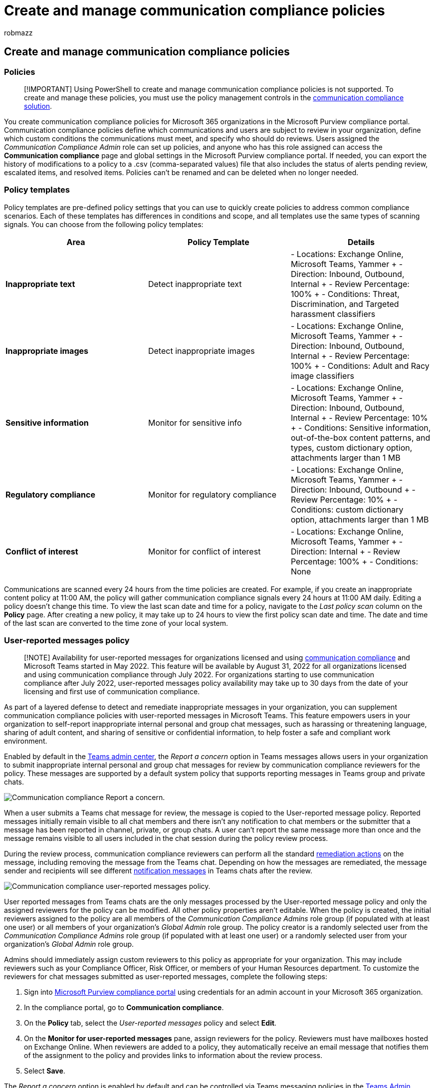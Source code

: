 = Create and manage communication compliance policies
:audience: Admin
:author: robmazz
:description: Learn more about creating and managing communication compliance policies.
:f1.keywords: ["NOCSH"]
:f1_keywords: ["ms.o365.cc.SupervisoryReview"]
:keywords: Microsoft 365, Microsoft Purview, compliance, communication compliance
:manager: laurawi
:ms.author: robmazz
:ms.collection: ["tier1", "M365-security-compliance"]
:ms.localizationpriority: medium
:ms.service: O365-seccomp
:ms.topic: article
:search.appverid: ["MET150", "MOE150"]

== Create and manage communication compliance policies

=== Policies

____
[!IMPORTANT] Using PowerShell to create and manage communication compliance policies is not supported.
To create and manage these policies, you must use the policy management controls in the https://compliance.microsoft.com/supervisoryreview[communication compliance solution].
____

You create communication compliance policies for Microsoft 365 organizations in the Microsoft Purview compliance portal.
Communication compliance policies define which communications and users are subject to review in your organization, define which custom conditions the communications must meet, and specify who should do reviews.
Users assigned the _Communication Compliance Admin_ role can set up policies, and anyone who has this role assigned can access the *Communication compliance* page and global settings in the Microsoft Purview compliance portal.
If needed, you can export the history of modifications to a policy to a .csv (comma-separated values) file that also includes the status of alerts pending review, escalated items, and resolved items.
Policies can't be renamed and can be deleted when no longer needed.

=== Policy templates

Policy templates are pre-defined policy settings that you can use to quickly create policies to address common compliance scenarios.
Each of these templates has differences in conditions and scope, and all templates use the same types of scanning signals.
You can choose from the following policy templates:

|===
| *Area* | *Policy Template* | *Details*

| *Inappropriate text*
| Detect inappropriate text
| - Locations: Exchange Online, Microsoft Teams, Yammer + - Direction: Inbound, Outbound, Internal + - Review Percentage: 100% + - Conditions: Threat, Discrimination, and Targeted harassment classifiers

| *Inappropriate images*
| Detect inappropriate images
| - Locations: Exchange Online, Microsoft Teams, Yammer + - Direction: Inbound, Outbound, Internal + - Review Percentage: 100% + - Conditions: Adult and Racy image classifiers

| *Sensitive information*
| Monitor for sensitive info
| - Locations: Exchange Online, Microsoft Teams, Yammer + - Direction: Inbound, Outbound, Internal + - Review Percentage: 10% + - Conditions: Sensitive information, out-of-the-box content patterns, and types, custom dictionary option, attachments larger than 1 MB

| *Regulatory compliance*
| Monitor for regulatory compliance
| - Locations: Exchange Online, Microsoft Teams, Yammer + - Direction: Inbound, Outbound + - Review Percentage: 10% + - Conditions: custom dictionary option, attachments larger than 1 MB

| *Conflict of interest*
| Monitor for conflict of interest
| - Locations: Exchange Online, Microsoft Teams, Yammer + - Direction: Internal + - Review Percentage: 100% + - Conditions: None
|===

Communications are scanned every 24 hours from the time policies are created.
For example, if you create an inappropriate content policy at 11:00 AM, the policy will gather communication compliance signals every 24 hours at 11:00 AM daily.
Editing a policy doesn't change this time.
To view the last scan date and time for a policy, navigate to the _Last policy scan_ column on the *Policy* page.
After creating a new policy, it may take up to 24 hours to view the first policy scan date and time.
The date and time of the last scan are converted to the time zone of your local system.

=== User-reported messages policy

____
[!NOTE] Availability for user-reported messages for organizations licensed and using link:/microsoft-365/compliance/communication-compliance-configure#subscriptions-and-licensing[communication compliance] and Microsoft Teams started in May 2022.
This feature will be available by August 31, 2022 for all organizations licensed and using communication compliance through July 2022.
For organizations starting to use communication compliance after July 2022, user-reported messages policy availability may take up to 30 days from the date of your licensing and first use of communication compliance.
____

As part of a layered defense to detect and remediate inappropriate messages in your organization, you can supplement communication compliance policies with user-reported messages in Microsoft Teams.
This feature empowers users in your organization to self-report inappropriate internal personal and group chat messages, such as harassing or threatening language, sharing of adult content, and sharing of sensitive or confidential information, to help foster a safe and compliant work environment.

Enabled by default in the link:/microsoftteams/manage-teams-in-modern-portal[Teams admin center], the _Report a concern_ option in Teams messages allows users in your organization to submit inappropriate internal personal and group chat messages for review by communication compliance reviewers for the policy.
These messages are supported by a default system policy that supports reporting messages in Teams group and private chats.

image::../media/communication-compliance-report-a-concern-full-menu.png[Communication compliance Report a concern.]

When a user submits a Teams chat message for review, the message is copied to the User-reported message policy.
Reported messages initially remain visible to all chat members and there isn't any notification to chat members or the submitter that a message has been reported in channel, private, or group chats.
A user can't report the same message more than once and the message remains visible to all users included in the chat session during the policy review process.

During the review process, communication compliance reviewers can perform all the standard link:/microsoft-365/compliance/communication-compliance-investigate-remediate#step-3-decide-on-a-remediation-action[remediation actions] on the message, including removing the message from the Teams chat.
Depending on how the messages are remediated, the message sender and recipients will see different link:/microsoftteams/communication-compliance#act-on-inappropriate-messages-in-microsoft-teams[notification messages] in Teams chats after the review.

image::../media/communication-compliance-user-reported-messages-policy.png[Communication compliance user-reported messages policy.]

User reported messages from Teams chats are the only messages processed by the User-reported message policy and only the assigned reviewers for the policy can be modified.
All other policy properties aren't editable.
When the policy is created, the initial reviewers assigned to the policy are all members of the _Communication Compliance Admins_ role group (if populated with at least one user) or all members of your organization's _Global Admin_ role group.
The policy creator is a randomly selected user from the _Communication Compliance Admins_ role group (if populated with at least one user) or a randomly selected user from your organization's _Global Admin_ role group.

Admins should immediately assign custom reviewers to this policy as appropriate for your organization.
This may include reviewers such as your Compliance Officer, Risk Officer, or members of your Human Resources department.
To customize the reviewers for chat messages submitted as user-reported messages, complete the following steps:

. Sign into https://compliance.microsoft.com/[Microsoft Purview compliance portal] using credentials for an admin account in your Microsoft 365 organization.
. In the compliance portal, go to *Communication compliance*.
. On the *Policy* tab, select the _User-reported messages_ policy and select *Edit*.
. On the *Monitor for user-reported messages* pane, assign reviewers for the policy.
Reviewers must have mailboxes hosted on Exchange Online.
When reviewers are added to a policy, they automatically receive an email message that notifies them of the assignment to the policy and provides links to information about the review process.
. Select *Save*.

The _Report a concern_ option is enabled by default and can be controlled via Teams messaging policies in the link:/microsoftteams/manage-teams-in-modern-portal[Teams Admin Center].
Users in your organization will automatically get the global policy, unless you create and assign a custom policy.
Edit the settings in the global policy or create and assign one or more custom policies to turn on or turn off the _Report a concern_ option.
To learn more, see link:/microsoftteams/messaging-policies-in-teams[Manage messaging policies in Teams].

____
[!IMPORTANT] If you're using PowerShell to turn on or turn off the *End user reporting* option in the Teams Admin Center, you must use link:/MicrosoftTeams/teams-powershell-release-notes[Microsoft Teams cmdlets module version 4.2.0] or later.
____

=== Pause a policy

After you've created a communication compliance policy, the policy may be temporarily paused if needed.
Pausing a policy may be used for testing or troubleshooting policy matches, or for optimizing policy conditions.
Instead of deleting a policy in these circumstances, pausing a policy also preserves existing policy alerts and messages for ongoing investigations and reviews.
Pausing a policy prevents inspection and alert generation for all user message conditions defined in the policy for the time the policy is paused.
To pause or restart a policy, users must be a member of the _Communication Compliance Admin_ role group.

To pause a policy, navigate to the *Policy* page, select a policy, and then select *Pause policy* from the actions toolbar.
On the *Pause policy* pane, confirm you'd like to pause the policy by selecting *Pause*.
In some cases, it may take up to 24 hours for a policy to be paused.
Once the policy is paused, alerts for messages matching the policy aren't created.
However, messages associated with alerts that were created prior to pausing the policy remain available for investigation, review, and remediation.

The policy status for paused policies may indicate several states:

* *Active*: The policy is active
* *Paused*: The policy is fully paused.
* *Pausing*: The policy is in the process of being paused.
* *Resuming*: The policy in the process of being resumed.
* *Error in resuming*: An error has been encountered when resuming the policy.
For the error stack trace, hover your mouse over the _Error in resuming_ status in the Status column on the Policy page.
* *Error in pausing*: An error has been encountered when pausing the policy.
For the error stack trace, hover your mouse over the _Error in pausing_ status in the Status column on the Policy page.

To resume a policy, navigate to the *Policy* page, select a policy, and then select *Resume policy* from the actions toolbar.
On the *Resume policy* pane, confirm you'd like to resume the policy by selecting *Resume*.
In some cases, it may take up to 24 hours for a policy to be resumed.
Once the policy is resumed, alerts for messages matching the policy will be created and will be available for investigation, review, and remediation.

=== Copy a policy

For organizations with existing communication compliance policies, there may be scenarios when creating a new policy from an existing policy may be helpful.
Copying a policy creates an exact duplicate of an existing policy, including all in-scope users, all assigned reviewers, and all policy conditions.
Some scenarios may include:

* *Policy storage limit reached*: Active communication compliance policies have message storage limits.
When the storage limit for a policy is reached, the policy is automatically deactivated.
Organizations that need to continue to detect, capture, and act on inappropriate messages covered by the deactivated policy can quickly create a new policy with an identical configuration.
* *Detect and review inappropriate messages for different groups of users*: Some organizations may prefer to create multiple policies with the same configuration but include different in-scope users and different reviewers for each policy.
* *Similar policies with small changes*: For policies with complex configurations or conditions, it may save time to create a new policy from a similar policy.

To copy a policy, users must be a member of the _Communication Compliance_ or _Communication Compliance Admin_ role groups.
After a new policy is created from an existing policy, it may take up to 24 hours to view messages that match the new policy configuration.

To copy a policy and create a new policy, complete the following steps:

. Select the policy you want to copy.
. Select *Copy policy* command bar button on the command bar or select *Copy policy* from the action menu for the policy.
. In the *Copy policy* pane, you can accept the default name for the policy in the *Policy name* field or rename the policy.
The policy name for the new policy can't be the same as an existing active or deactivated policy.
Complete the *Description* field as needed.
. If you don't need further customization of the policy, select *Copy policy* to complete the process.
If you need to update the configuration of the new policy, select *Customize policy*.
This starts the policy wizard to help you update and customize the new policy.

=== Policy activity detection

Communications are scanned every hour from the time policies are created.
For example, if you create an inappropriate content policy at 11:00 AM, the policy will gather communication compliance signals every hour starting from when the policy was created.
Editing a policy doesn't change this time.
To view the last scan date and time for a policy, navigate to the _Last policy scan_ column on the *Policy* page.
After creating a new policy, it may take up to an hour to view the first policy scan date and time.
The date and time of the last scan are converted to the time zone of your local system.

The following table outlines the time to detection for supported content types:

|===
| *Content type* | *Time to detection*

| Email body content
| 1 hour

| Teams body content
| 1 hour

| Yammer body content
| 13 hours

| Email OCR
| 13 hours

| Teams OCR
| 13 hours

| Email attachment
| 13 hours

| Team attachment
| 13 hours

| Teams modern attachment
| 13 hours

| Teams metadata
| 1 hour

| Email metadata
| 1 hour
|===

For existing policies created before July 31, 2022 it may take up to 24 hours to detect messages and review alerts that match these policies.
To reduce the latency for these policies, link:/microsoft-365/compliance/communication-compliance-policies#copy-a-policy[copy the existing policy] and create a new policy from the copy.
If you don't need to retain any data from the older policy, it can be paused or deleted.

To identify an older policy, review _Last policy scan_ column on the *Policy* page.
Older policies will display a full date for the scan while policies created after July 31, 2022 will display _1 hour ago_ for the scan.
Another option to reduce latency is to wait until December 31, 2022 for your existing policies to be automatically migrated to the new detection criteria.

=== Storage limit notification (preview)

Each communication compliance policy has a storage limit size of 100 GB or 1 million messages, whichever is reached first.
As the policy approaches these limits, notification emails are automatically sent to users assigned to the _Communication Compliance_ or _Communication Compliance Admin_ role groups.
Notifications messages are sent when the storage size or message count reach 80, 90, and 95 percent of the limit.
When the policy limit is reached, the policy is automatically deactivated, and the policy stops processing messages for alerts.

____
[!IMPORTANT] If a policy is deactivated due to reaching the storage and message limits, be sure to evaluate how to manage the deactivated policy.
If you delete the policy, all messages, associated attachments, and message alerts will be permanently deleted.
If you need to maintain these items for future use, do not delete the deactivated policy.
____

To manage policies approaching the storage and message limits, consider making a copy of the policy to maintain coverage continuity or take the following actions to help minimize current policy storage size and message counts:

* Consider reducing the number of users assigned to the policy.
Removing users from the policy or creating different policies for different groups of users can help slow the growth of policy size and total messages.
* Examine the policy for excessive false positive alerts.
Consider adding exceptions or changes to the policy conditions to ignore common false positive alerts.
* If a policy has reached the storage or message limits and has been deactivated, make a copy of the policy  to continue to detect and take action for the same conditions and users.

=== Policy settings

==== Users

You can choose to select *All users* or to define specific users in a communication compliance policy.
Selecting *All users* applies the policy to all users and all groups that any user is included in as a member.
Defining specific users applies the policy to the defined users and any groups the defined users are included in as a member.

==== Direction

By default, the *Direction is* condition is displayed and can't be removed.
Communication direction settings in a policy are chosen individually or together:

* *Inbound*: Detects communications sent *to* supervised users from external and internal senders, including other supervised users in the policy.
* *Outbound*: Detects communications sent *from* supervised users to external and internal recipients, including other supervised users in the policy.
* *Internal*: Detects communications *between* the supervised users or groups in the policy.

==== Sensitive information types

You have the option of including sensitive information types as part of your communication compliance policy.
Sensitive information types are either pre-defined or custom data types that can help identify and protect credit card numbers, bank account numbers, passport numbers, and more.
As part of link:/microsoft-365/compliance/dlp-learn-about-dlp[Learn about Microsoft Purview Data Loss Prevention], the sensitive information configuration can use patterns, character proximity, confidence levels, and even custom data types to help identify and flag content that may be sensitive.
The default sensitive information types are:

* Financial
* Medical and health
* Privacy
* Custom information type

____
[!IMPORTANT] SITs have two different ways of defining the max unique instance count parameters.
To learn more, see link:/microsoft-365/compliance/create-a-custom-sensitive-information-type#instance-count-supported-values-for-sit[Instance count supported values for SIT].
____

To learn more about sensitive information details and the patterns included in the default types, see link:/microsoft-365/compliance/sensitive-information-type-entity-definitions[Sensitive information type entity definitions].

==== Custom keyword dictionaries

Configure custom keyword dictionaries (or lexicons) to provide simple management of keywords specific to your organization or industry.
Keyword dictionaries support up to 100 KB of terms (post-compression) in the dictionary and support any language.
The tenant limit is also 100 KB after compression.
If needed, you can apply multiple custom keyword dictionaries to a single policy or have a single keyword dictionary per policy.
These dictionaries are assigned in a communication compliance policy and can be sourced from a file (such as a .csv or .txt list), or from a list you can link:/microsoft-365/compliance/create-a-keyword-dictionary[Import in the compliance portal].
Use custom dictionaries when you need to support terms or languages specific to your organization and policies.

==== Classifiers

link:/microsoft-365/compliance/classifier-learn-about[Built-in trainable and global classifiers] scan sent or received messages across all communication channels in your organization for different types of compliance issues.
Classifiers use a combination of artificial intelligence and keywords to identify language in messages likely to violate anti-harassment policies.

Communication compliance uses built-in trainable and global classifiers to scan communications for terms, images, and sentiment for the following types of language and content:

* *Adult images*: Scans for images that are sexually explicit in nature.
* *Customer Complaints*: Scans for feedback and complaints made about your organization's products or services.
* *Discrimination*: Scans for explicit discriminatory language and is particularly sensitive to discriminatory language against the African American/Black communities when compared to other communities.
* *Gory images*: Scans for images that depict violence and gore.
* *Harassment*: Scans for offensive conduct targeting people regarding race, color, religion, national origin.
* *Profanity*: Scans for profane expressions that embarrass most people.
* *Racy images*: Scans for images that are sexually suggestive in nature, but contain less explicit content than images deemed Adult.
* *Threat*: Scans for threats to commit violence or physical harm to a person or property.

____
[!NOTE] Policies using classifiers will inspect and evaluate messages with a word count of six or greater.
Messages containing less than six words aren't evaluated in policies using classifiers.
To identify and take action on shorter messages containing inappropriate content, we recommend including a custom keyword dictionary to communication compliance policies detecting this type of content.
____

==== Optical character recognition (OCR)

Configure built-in or custom communication compliance policies to scan and identify printed or handwritten text from images that may be inappropriate in your organization.
Integrated link:/azure/cognitive-services/computer-vision/overview-ocr[Azure Cognitive Services and optical scanning support] for identifying text in images help analysts and investigators detect and act on instances where inappropriate conduct may be missed in communications that is primarily non-textual.

You can enable optical character recognition (OCR) in new policies from templates, custom policies, or update existing policies to expand support for processing embedded images and attachments.
When enabled in a policy created from a policy template, automatic scanning is supported for embedded or attached images in email and Microsoft Teams chat messages.
For images embedded in document files, OCR scanning isn't supported.
For custom policies, one or more conditional settings associated with keywords, built-in classifiers, or sensitive info types must be configured in the policy to enable the selection of OCR scanning.

Images from 50 KB to 4 MB in the following image formats are scanned and processed:

* .jpg/.jpeg (joint photographic experts group)
* .png (portable network graphics)
* .bmp (bitmap)
* .tiff (tag image file format)
* .pdf (portable document format)

____
[!NOTE] Scanning and extraction for embedded and attached .pdf images is currently supported only for email messages.
____

When reviewing pending alerts for policies with OCR enabled, images identified and matched to policy conditions are displayed as child items for associated alerts.
You can view the original image to evaluate the identified text in context with the original message.
It may take up to 48 hours for detected images to be available with alerts.

==== Conditional settings

The conditions you choose for the policy apply to communications from both email and third-party sources in your organization (like from Instant Bloomberg).

The following table explains more about each condition.

|===
| *Condition* | *How to use this condition*

| *Content matches any of these classifiers*
| Apply to the policy when any classifiers are included or excluded in a message.
Some classifiers are pre-defined in your organization, and custom classifiers must be configured separately before they're available for this condition.
Only one classifier can be defined as a condition in a policy.
For more information about configuring classifiers, see link:/microsoft-365/compliance/classifier-learn-about[Learn about trainable classifiers (preview)].

| *Content contains any of these sensitive info types*
| Apply to the policy when any sensitive information types are included or excluded in a message.
Some classifiers are pre-defined in your tenant, and custom classifiers can be configured separately or as part of the condition assignment process.
Each sensitive information type you choose is applied separately and only one of these sensitive information types must apply for the policy to apply to the message.
For more information about custom sensitive information types, see link:/microsoft-365/compliance/sensitive-information-type-learn-about[Learn about sensitive information types].

| *Message is received from any of these domains*  +  + *Message is not received from any of these domains*
| Apply the policy to include or exclude specific domains or email addresses in received messages.
Enter each domain or email address and separate multiple domains or email addresses with a comma.
Each domain or email address entered is applied separately, only one domain or email address must apply for the policy to apply to the message.
+  + If you want to scan all email from a specific domain, but want to exclude messages that don't need review (newsletters, announcements, and so on), you must configure a *Message is not received from any of these domains* condition that excludes the email address (example "newsletter@contoso.com").

| *Message is sent to any of these domains*  +  + *Message is not sent to any of these domains*
| Apply the policy to include or exclude specific domains in sent messages.
Enter each domain and separate multiple domains with a comma.
Each domain is applied separately, only one domain must apply for the policy to apply to the message.
+  + If you want to exclude all emails sent to two specific domains, you'd configure the *Message is not sent to any of these domains* condition with the two domains (example 'contoso.com,wingtiptoys.com').

| *Message is classified with any of these labels*  +  + *Message is not classified with any of these labels*
| To apply the policy when certain retention labels are included or excluded in a message.
Retention labels must be configured separately and configured labels are chosen as part of this condition.
Each label you choose is applied separately (only one of these labels must apply for the policy to apply to the message).
For more information about retention labels, see link:/microsoft-365/compliance/retention[Learn about retention policies and retention labels].

| *Message contains any of these words*  +  + *Message contains none of these words*
| To apply the policy when certain words or phrases are included or excluded in a message, enter each word separated with a comma.
For phrases of two words or more, use quotation marks around the phrase.
Each word or phrase you enter is applied separately (only one word must apply for the policy to apply to the message).
For more information about entering words or phrases, see the next section <<matching-words-and-phrases-to-emails-or-attachments,Matching words and phrases to emails or attachments>>.

| *Attachment contains any of these words*  +  + *Attachment contains none of these words*
| To apply the policy when certain words or phrases are included or excluded in a message attachment (such as a Word document), enter each word separated with a comma.
For phrases of two words or more, use quotation marks around the phrase.
Each word or phrase you enter is applied separately (only one word must apply for the policy to apply to the attachment).
For more information about entering words or phrases, see the next section <<matching-words-and-phrases-to-emails-or-attachments,Matching words and phrases to emails or attachments>>.

| *Attachment is any of these file types*  +  + *Attachment is none of these file types*
| To supervise communications that include or exclude specific types of attachments, enter the file extensions (such as .exe or .pdf).
If you want to include or exclude multiple file extensions, enter file types separated by a comma (example _.exe,.pdf,.zip_).
Only one attachment extension must match for the policy to apply.

| *Message size is larger than*  +  + *Message size is not larger than*
| To review messages based on a certain size, use these conditions to specify the maximum or minimum size a message can be before it's subject to review.
For example, if you specify *Message size is larger than* > *1.0 MB*, all messages that are 1.01 MB and larger are subject to review.
You can choose bytes, kilobytes, megabytes, or gigabytes for this condition.

| *Attachment is larger than*  +  + *Attachment is not larger than*
| To review messages based on the size of their attachments, specify the maximum or minimum size an attachment can be before the message and its attachments are subject to review.
For example, if you specify *Attachment is larger than* > *2.0 MB*, all messages with attachments 2.01 MB and over are subject to review.
You can choose bytes, kilobytes, megabytes, or gigabytes for this condition.
|===

===== Matching words and phrases to emails or attachments

Each word you enter and separate with a comma is applied separately (only one word must apply for the policy condition to apply to the email or attachment).
For example, let's use the condition, *Message contains any of these words*, with the keywords "banker", "confidential", and "insider trading" separated by a comma (banker, confidential,"insider trading").
The policy applies to any messages that includes the word "banker", "confidential", or the phrase "insider trading".
Only one of these words or phrases must occur for this policy condition to apply.
Words in the message or attachment must exactly match what you enter.

____
[!IMPORTANT]

When importing a custom dictionary file, each word or phrase must be separated with a carriage return and on a separate line.
For example:

_banker_ + _confidential_ + _insider trading_
____

To scan both email messages and attachments for the same keywords, create a link:/microsoft-365/compliance/create-a-keyword-dictionary[custom keyword dictionary] for the terms you wish to scan in messages.
This policy configuration identifies defined keywords that appear in either the email message *OR* in the email attachment.
Using the standard conditional policy settings (_Message contains any of these words_ and _Attachment contains any of these words_) to identify terms in messages and in attachments requires the terms to be present in *BOTH* the message and the attachment.

===== Enter multiple conditions

If you enter multiple conditions, Microsoft 365 uses all the conditions together to determine when to apply the communication compliance policy to communication items.
When you set up multiple conditions, all conditions must be met for the policy to apply, unless you enter an exception.
For example, you need a policy that applies if a message contains the word "trade", and is larger than 2 MB.
However, if the message also contains the words "Approved by Contoso financial", the policy shouldn't apply.
In this example, the three conditions would be defined as follows:

* *Message contains any of these words*, with the keyword "trade"
* *Message size is larger than*, with the value 2 MB
* *Message contains none of these words*, with the keywords "Approved by Contoso financial team"

==== Review percentage

If you want to reduce the amount of content to review, you can specify a percentage of all the communications governed by a communication compliance policy.
A real-time, random sample of content is selected from the total percentage of content that matches chosen policy conditions.
If you want reviewers to review all items, you can configure *100%* in a communication compliance policy.

=== Alert policies

After you configure a policy, a corresponding alert policy is automatically created and alerts are generated for messages that match conditions defined in the policy.
It may take up to 24 hours after creating a policy start to receive alerts from activity indicators.
By default, all policy matches alert triggers are assigned a severity level of medium in the associated alert policy.
Alerts are generated for a communication compliance policy once the aggregation trigger threshold level is met in the associated alert policy.
A single email notification is sent once every 24 hours for any alerts, regardless of the number of individual messages that match policy conditions.
For example, Contoso has an inappropriate content policy enabled and for January 1st, there were 100 policy matches that generated six alerts.
A single email notification for the six alerts is sent at end of January 1st.

For communication compliance policies, the following alert policy values are configured by default:

|===
| *Alert policy trigger* | *Default value*

| Aggregation
| Simple aggregation

| Threshold
| Default: 4 activities + Minimum: 3 activities + Maximum: 2,147,483,647 activities

| Window
| Default: 60 minutes + Minimum: 60 minutes + Maximum: 10,000 minutes
|===

____
[!NOTE] The alert policy threshold trigger settings for activities supports a minimum value of 3 or higher for communication compliance policies.
____

You can change the default settings for triggers on number of activities, period for the activities, and for specific users in alert policies on the *Alert policies* page in the Microsoft Purview compliance portal.

==== Change the severity level for an alert policy

If you'd like to change the severity level assigned in an alert policy for a specific communication compliance policy, complete the following steps:

. Sign into https://compliance.microsoft.com[Microsoft Purview compliance portal] using credentials for an admin account in your Microsoft 365 organization.
. In the Microsoft Purview compliance portal, go to *Policies*.
. Select *Office 365 alert* on the *Policies* page to open the *Alerts policies* page.
. Select the checkbox for the communication compliance policy you want to update, then select *Edit policy*.
. On the *Description* tab, select the *Severity* dropdown to configure the policy alert level.
. Select *Save* to apply the new severity level to the policy.
. Select *Close* to exit the alert policy details page.
